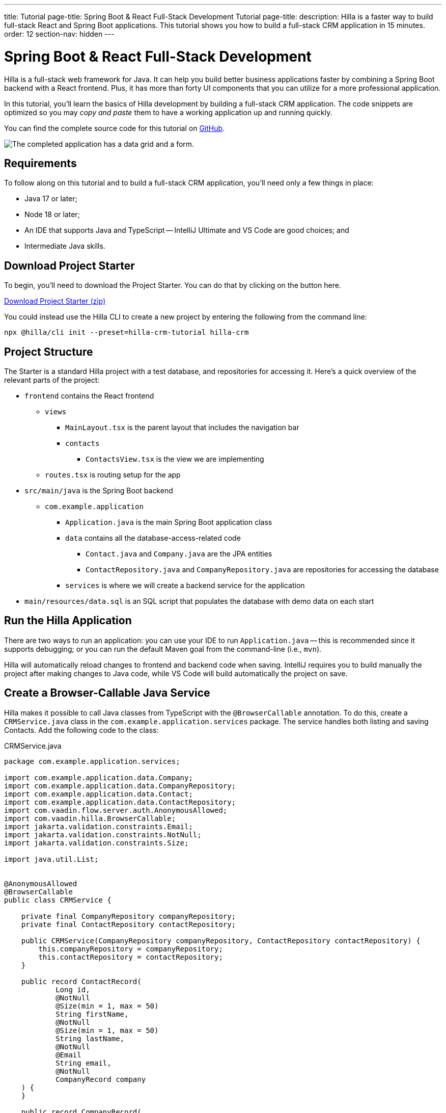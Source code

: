 ---
title: Tutorial
page-title: Spring Boot pass:[&] React Full-Stack Development Tutorial
page-title: 
description: Hilla is a faster way to build full-stack React and Spring Boot applications. This tutorial shows you how to build a full-stack CRM application in 15 minutes.
order: 12
section-nav: hidden
---


= Spring Boot & React Full-Stack Development

Hilla is a full-stack web framework for Java. It can help you build better business applications faster by combining a Spring Boot backend with a React frontend. Plus, it has more than forty UI components that you can utilize for a more professional application.

In this tutorial, you'll learn the basics of Hilla development by building a full-stack CRM application. The code snippets are optimized so you may _copy and paste_ them to have a working application up and running quickly.

You can find the complete source code for this tutorial on https://github.com/vaadin/hilla-crm-tutorial[GitHub].

image::images/list-and-form.png[The completed application has a data grid and a form.]


== Requirements

To follow along on this tutorial and to build a full-stack CRM application, you'll need only a few things in place:

- Java 17 or later;
- Node 18 or later;
- An IDE that supports Java and TypeScript -- IntelliJ Ultimate and VS Code are good choices; and
- Intermediate Java skills.


== Download Project Starter

To begin, you'll need to download the Project Starter. You can do that by clicking on the button here.

link:https://start.vaadin.com/dl?preset=hilla-crm-tutorial&projectName=hilla-crm[Download Project Starter (zip), role="button primary water"]

You could instead use the Hilla CLI to create a new project by entering the following from the command line:

[source,terminal]
----
npx @hilla/cli init --preset=hilla-crm-tutorial hilla-crm
----


== Project Structure

The Starter is a standard Hilla project with a test database, and repositories for accessing it. Here's a quick overview of the relevant parts of the project:

* `frontend` contains the React frontend
** `views`
*** `MainLayout.tsx` is the parent layout that includes the navigation bar
*** `contacts`
**** `ContactsView.tsx` is the view we are implementing
** `routes.tsx` is routing setup for the app
* `src/main/java` is the Spring Boot backend
** `com.example.application`
*** `Application.java` is the main Spring Boot application class
*** `data` contains all the database-access-related code
**** `Contact.java` and `Company.java` are the JPA entities
**** `ContactRepository.java` and `CompanyRepository.java` are repositories for accessing the database
*** `services` is where we will create a backend service for the application
* `main/resources/data.sql` is an SQL script that populates the database with demo data on each start



== Run the Hilla Application

There are two ways to run an application: you can use your IDE to run `Application.java` -- this is recommended since it supports debugging; or you can run the default Maven goal from the command-line (i.e., `mvn`).

Hilla will automatically reload changes to frontend and backend code when saving. IntelliJ requires you to build manually the project after making changes to Java code, while VS Code will build automatically the project on save.


== Create a Browser-Callable Java Service

Hilla makes it possible to call Java classes from TypeScript with the `@BrowserCallable` annotation. To do this, create a `CRMService.java` class in the `com.example.application.services` package. The service handles both listing and saving Contacts. Add the following code to the class:

.CRMService.java
[source,java]
----
package com.example.application.services;

import com.example.application.data.Company;
import com.example.application.data.CompanyRepository;
import com.example.application.data.Contact;
import com.example.application.data.ContactRepository;
import com.vaadin.flow.server.auth.AnonymousAllowed;
import com.vaadin.hilla.BrowserCallable;
import jakarta.validation.constraints.Email;
import jakarta.validation.constraints.NotNull;
import jakarta.validation.constraints.Size;

import java.util.List;


@AnonymousAllowed
@BrowserCallable
public class CRMService {

    private final CompanyRepository companyRepository;
    private final ContactRepository contactRepository;

    public CRMService(CompanyRepository companyRepository, ContactRepository contactRepository) {
        this.companyRepository = companyRepository;
        this.contactRepository = contactRepository;
    }

    public record ContactRecord(
            Long id,
            @NotNull
            @Size(min = 1, max = 50)
            String firstName,
            @NotNull
            @Size(min = 1, max = 50)
            String lastName,
            @NotNull
            @Email
            String email,
            @NotNull
            CompanyRecord company
    ) {
    }

    public record CompanyRecord(
            @NotNull
            Long id,
            String name
    ) {
    }


    private ContactRecord toContactRecord(Contact c) {
        return new ContactRecord(
                c.getId(),
                c.getFirstName(),
                c.getLastName(),
                c.getEmail(),
                new CompanyRecord(
                        c.getCompany().getId(),
                        c.getCompany().getName()
                )
        );
    }

    private CompanyRecord toCompanyRecord(Company c) {
        return new CompanyRecord(
                c.getId(),
                c.getName()
        );
    }

    public List<CompanyRecord> findAllCompanies() {
        return companyRepository.findAll().stream()
                .map(this::toCompanyRecord).toList();
    }

    public List<ContactRecord> findAllContacts() {
        List<Contact> all = contactRepository.findAllWithCompany();
        return all.stream()
                .map(this::toContactRecord).toList();
    }

    public ContactRecord save(ContactRecord contact) {
        var dbContact = contactRepository.findById(contact.id).orElseThrow();
        var company = companyRepository.findById(contact.company.id).orElseThrow();

        dbContact.setFirstName(contact.firstName);
        dbContact.setLastName(contact.lastName);
        dbContact.setEmail(contact.email);
        dbContact.setCompany(company);

        var saved = contactRepository.save(dbContact);

        return toContactRecord(saved);
    }

}
----

- The `@BrowserCallable` annotation makes all public methods in the service available to call from TypeScript.
- `@AnonymousAllowed` turns off access control for this service. Check out the security section to learn how Hilla uses Spring Security to secure server access.
- The service injects `ContactRepository` and `CompanyRepository` in the constructor for database access.
- This defines DTOs for the view as Java Records, including validation annotations that you want to enforce, both in the UI and the service.
- The service defines the CRUD methods needed for the CRM.

Now, you'll have to build the application. Hilla will generate the needed TypeScript for accessing the service.


== Listing Contacts in a Data Grid

With the backend completed, you can start building the UI. Change the contents of `Frontend/views/contacts/ContactsView.tsx` to the following:

.ContactsView.tsx
[source,tsx]
----
import ContactRecord from 'Frontend/generated/com/example/application/services/CRMService/ContactRecord';
import { useEffect } from 'react';
import { useSignal } from '@vaadin/hilla-react-signals';
import { CRMService } from 'Frontend/generated/endpoints';
import { Grid } from '@vaadin/react-components/Grid';
import { GridColumn } from '@vaadin/react-components/GridColumn';

export default function ContactsView() {
    const contacts = useSignal<ContactRecord[]>([]);
    const selected = useSignal<ContactRecord | null | undefined>(undefined);

    useEffect(() => {
        CRMService.findAllContacts().then(found => contacts.value = found);
    }, []);

    return (
        <div className="p-m flex gap-m">
            <Grid
                items={contacts.value}
                onActiveItemChanged={e => selected.value = e.detail}
                selectedItems={[selected.value]}>

                <GridColumn path="firstName"/>
                <GridColumn path="lastName"/>
                <GridColumn path="email" autoWidth/>
                <GridColumn path="company.name" header="Company name"/>
            </Grid>
        </div>
    );
}
----

- This calls `CRMService.findAllContacts` in a React `useEffect`. It ensures the call only happens once by passing an empty dependency array. When the async call finishes, the contacts are updated into the contacts state.
- The contacts are bound to a `<Grid>` component that defines columns for each property you want to display in the grid.
- The selected grid row is stored in the selected state variable. In the next step, you'll bind the selected contact to a form for editing.

Reload your browser, and you should now see a data grid displaying all of the contacts created using the example data of `main/resources/data.sql`.


== Create a Form for Editing Contacts

For a complete CRM, users need to be able to edit contacts. Create a new component `ContactForm.tsx` in `frontend/views/contacts`:

.ContactForm.tsx
[source,tsx]
----
import { useEffect } from 'react';
import { useForm } from '@vaadin/hilla-react-form';
import { useSignal } from '@vaadin/hilla-react-signals';
import { Button } from '@vaadin/react-components/Button';
import { EmailField } from '@vaadin/react-components/EmailField';
import { Select, SelectItem } from '@vaadin/react-components/Select';
import { TextField } from '@vaadin/react-components/TextField';
import ContactRecord from 'Frontend/generated/com/example/application/services/CRMService/ContactRecord';
import ContactRecordModel from 'Frontend/generated/com/example/application/services/CRMService/ContactRecordModel';
import { CRMService } from 'Frontend/generated/endpoints';

interface ContactFormProps {
    contact?: ContactRecord | null;
    onSubmit?: (contact: ContactRecord) => Promise<void>;
}

export default function ContactForm({contact, onSubmit}: ContactFormProps) {

    const companies = useSignal<SelectItem[]>([]);

    const {field, model, submit, reset, read} = useForm(ContactRecordModel, { onSubmit } );

    useEffect(() => {
        read(contact);
    }, [contact]);

    useEffect(() => {
        getCompanies();
    }, []);

    async function getCompanies() {
        const companies = await CRMService.findAllCompanies();
        const companyItems = companies.map(company => {
            return {
                label: company.name,
                value: company.id + ''
            };
        });
        companies.value = companyItems;
    }

    return (
        <div className="flex flex-col gap-s items-start">

            <TextField label="First name" {...field(model.firstName)} />
            <TextField label="Last name" {...field(model.lastName)} />
            <EmailField label="Email" {...field(model.email)} />
            <Select label="Company" items={companies.value} {...field(model.company.id)} />

            <div className="flex gap-m">
                <Button onClick={submit} theme="primary">Save</Button>
                <Button onClick={reset}>Reset</Button>
            </div>
        </div>
    )
}
----

- The form component takes in a contact and `onSubmit` callback method as properties.
- The Hilla `useForm` hook uses the automatically generated `ContactRecordModel` to configure a  form based on the validation rules you defined in Java.
- The UI fields are bound to the form with `{...field(model.property)}`. Hilla will manage the form value and validations.
- Use an effect to read the passed-in contact into the form any time it changes.
- Use an effect to fetch all companies from `CRMService` and convert them to objects with label-value pairs for the select component.

Change `ContactsView.tsx` with the following content:

.ContactsView.tsx
[source,tsx]
----
import ContactRecord from 'Frontend/generated/com/example/application/services/CRMService/ContactRecord';
import { useEffect } from 'react';
import { useSignal } from '@vaadin/hilla-react-signals';
import { CRMService } from 'Frontend/generated/endpoints';
import { Grid } from '@vaadin/react-components/Grid';
import { GridColumn } from '@vaadin/react-components/GridColumn';
import ContactForm from 'Frontend/views/contacts/ContactForm';

export default function ContactsView() {
    const contacts = useSignal<ContactRecord[]>([]);
    const selected = useSignal<ContactRecord | null | undefined>(undefined);

    useEffect(() => {
        CRMService.findAllContacts().then(found => contacts.value = found);
    }, []);

    async function onContactSaved(contact: ContactRecord) {
        const saved = await CRMService.save(contact)
        if (contact.id) {
            contacts.value = contacts.value.map(current => current.id === saved.id ? saved : current);
        } else {
            contacts.value = [...contacts.value, saved];
        }
        selected.value = saved;
    }

    return (
        <div className="p-m flex gap-m">
            <Grid
                items={contacts.value}
                onActiveItemChanged={e => setSelected(e.detail.value)}
                selectedItems={[selected.value]}>

                <GridColumn path="firstName"/>
                <GridColumn path="lastName"/>
                <GridColumn path="email"/>
                <GridColumn path="company.name" header="Company name"/>
            </Grid>

            {selected.value &&
                <ContactForm contact={selected.value} onSubmit={onContactSaved}/>
            }
        </div>
    );
}
----

- The form is conditionally rendered if there is a selected item.
- On submission, the updated contact is saved to `CRMService`.
- If the saved contact had an id (i.e., an existing contact), update the contacts state by swapping the updated contact.
- If the contact is new, create a new contacts array and append the new contact.
- Finally, select the newly saved item.

Refresh your browser, and try the application. You should now have a fully functional, full-stack application for listing and editing contacts. Verify that the changes are persisted in the database by refreshing your browser after making a change.


== Build for Production

If you want to share your application with others, you'll need to create a production build. It'll generate an optimized build and turn off development-time debugging.

[NOTE]
Your application has an in-memory database populated with demo data on each start. Remove the data initializer and change the database to a persistent database like PostgreSQL, MySQL, MariaDB, or something similar for a real production application.

Create a production-ready JAR in the target folder with the following Maven command:

[source,terminal]
----
mvn package -Pproduction
----

The resulting JAR file is a standard Spring Boot application that you can run or deploy anywhere Java applications are supported.

Alternatively, you can use Spring Boot's built-in https://buildpacks.io/[buildpacks] support to create a Docker image:

[source,terminal]
----
mvn spring-boot:build-image -Pproduction
----

Hilla also supports <<{articles}/hilla/guides/production/native#,compiling GraalVM native images>> to optimize further the startup time or the memory consumption.

You can find the complete source code for this tutorial on https://github.com/vaadin/hilla-crm-tutorial[GitHub].


[discussion-id]`c48fcda0-21e9-4c27-b639-6fa5fe21bb7d`
